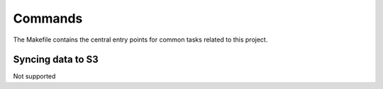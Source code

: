 Commands
========

The Makefile contains the central entry points for common tasks related to this project.

Syncing data to S3
^^^^^^^^^^^^^^^^^^

Not supported